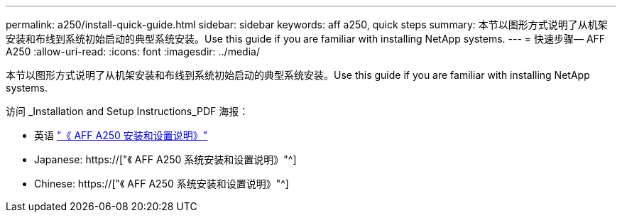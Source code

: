 ---
permalink: a250/install-quick-guide.html 
sidebar: sidebar 
keywords: aff a250,  quick steps 
summary: 本节以图形方式说明了从机架安装和布线到系统初始启动的典型系统安装。Use this guide if you are familiar with installing NetApp systems. 
---
= 快速步骤— AFF A250
:allow-uri-read: 
:icons: font
:imagesdir: ../media/


[role="lead"]
本节以图形方式说明了从机架安装和布线到系统初始启动的典型系统安装。Use this guide if you are familiar with installing NetApp systems.

访问 _Installation and Setup Instructions_PDF 海报：

* 英语 link:../media/PDF/215-14949_2020_11_en-us_AFFA250_ISI.pdf["《 AFF A250 安装和设置说明》"^]
* Japanese: https://["《 AFF A250 系统安装和设置说明》"^]
* Chinese: https://["《 AFF A250 系统安装和设置说明》"^]

